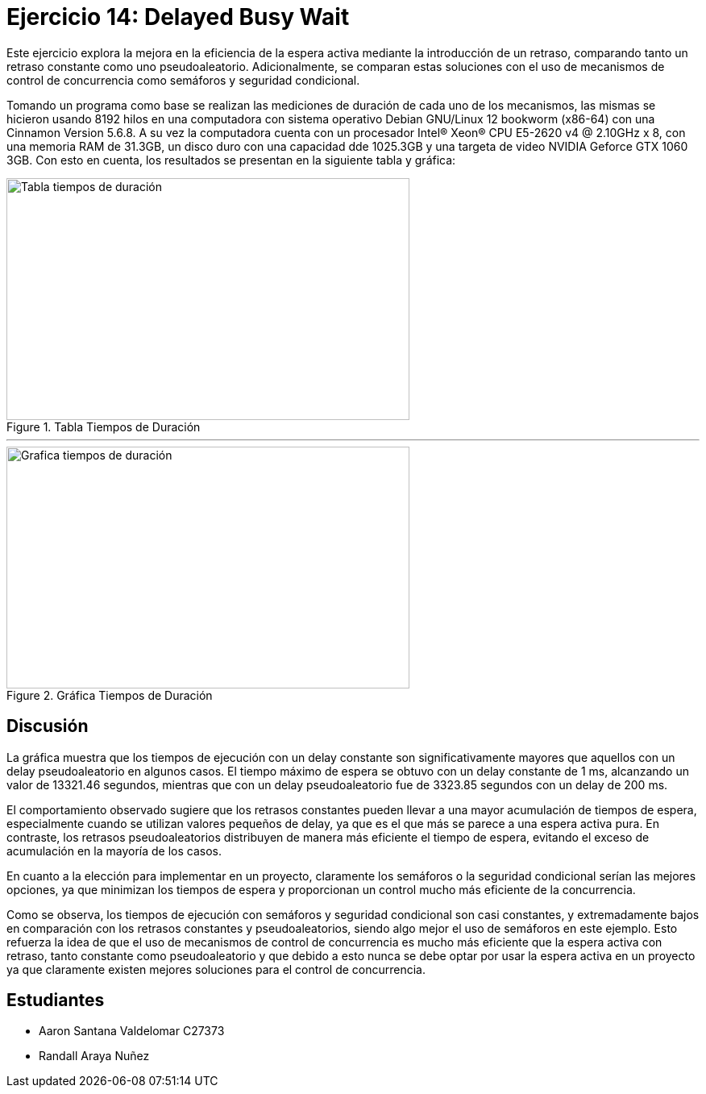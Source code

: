 # Ejercicio 14: Delayed Busy Wait

Este ejercicio explora la mejora en la eficiencia de la espera activa mediante la introducción de un retraso, comparando tanto un retraso constante como uno pseudoaleatorio. Adicionalmente, se comparan estas soluciones con el uso de mecanismos de control de concurrencia como semáforos y seguridad condicional.

Tomando un programa como base se realizan las mediciones de duración de cada uno de los mecanismos, las mismas se hicieron usando 8192 hilos en una computadora con sistema operativo Debian GNU/Linux 12 bookworm (x86-64) con una Cinnamon Version 5.6.8. A su vez la computadora cuenta con un procesador Intel® Xeon® CPU E5-2620 v4 @ 2.10GHz x 8, con una memoria RAM de 31.3GB, un disco duro con una capacidad dde 1025.3GB y una targeta de video NVIDIA Geforce GTX 1060 3GB. Con esto en cuenta, los resultados se presentan en la siguiente tabla y gráfica:

[.text-center]
image::img/tablaTiemposDuracion.png[width=500, height=300, alt="Tabla tiempos de duración", title="Tabla Tiempos de Duración"]

--- 
[.text-center]
image::img/graficasTiemposDuracion.png[width=500, height=300, alt="Grafica tiempos de duración", title="Gráfica Tiempos de Duración"]

## Discusión
La gráfica muestra que los tiempos de ejecución con un delay constante son significativamente mayores que aquellos con un delay pseudoaleatorio en algunos casos. El tiempo máximo de espera se obtuvo con un delay constante de 1 ms, alcanzando un valor de 13321.46 segundos, mientras que con un delay pseudoaleatorio fue de 3323.85 segundos con un delay de 200 ms.

El comportamiento observado sugiere que los retrasos constantes pueden llevar a una mayor acumulación de tiempos de espera, especialmente cuando se utilizan valores pequeños de delay, ya que es el que más se parece a una espera activa pura. En contraste, los retrasos pseudoaleatorios distribuyen de manera más eficiente el tiempo de espera, evitando el exceso de acumulación en la mayoría de los casos. 

En cuanto a la elección para implementar en un proyecto, claramente los semáforos o la seguridad condicional serían las mejores opciones, ya que minimizan los tiempos de espera y proporcionan un control mucho más eficiente de la concurrencia. 

Como se observa, los tiempos de ejecución con semáforos y seguridad condicional son casi constantes, y extremadamente bajos en comparación con los retrasos constantes y pseudoaleatorios, siendo algo mejor  el uso de semáforos en este ejemplo. Esto refuerza la idea de que el uso de mecanismos de control de concurrencia es mucho más eficiente que la espera activa con retraso, tanto constante como pseudoaleatorio y que debido a esto nunca se debe optar por usar la espera activa en un proyecto ya que claramente existen mejores soluciones para el control de concurrencia.


## Estudiantes
 - Aaron Santana Valdelomar C27373
 - Randall Araya Nuñez



